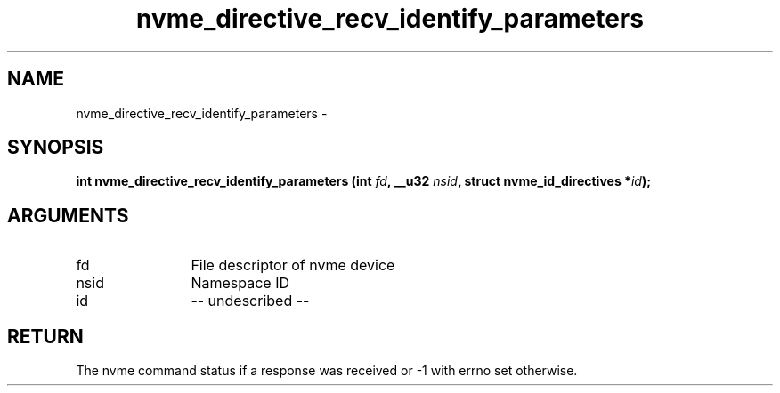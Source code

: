 .TH "nvme_directive_recv_identify_parameters" 2 "nvme_directive_recv_identify_parameters" "February 2020" "libnvme Manual"
.SH NAME
nvme_directive_recv_identify_parameters \-
.SH SYNOPSIS
.B "int" nvme_directive_recv_identify_parameters
.BI "(int " fd ","
.BI "__u32 " nsid ","
.BI "struct nvme_id_directives *" id ");"
.SH ARGUMENTS
.IP "fd" 12
File descriptor of nvme device
.IP "nsid" 12
Namespace ID
.IP "id" 12
-- undescribed --
.SH "RETURN"
The nvme command status if a response was received or -1 with errno
set otherwise.
